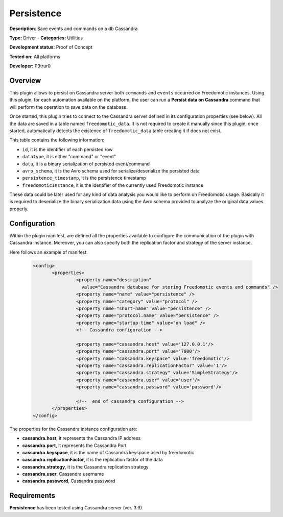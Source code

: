 Persistence
===========

**Description**: Save events and commands on a db Cassandra

**Type:** Driver - **Categories:** Utilities

**Development status:** Proof of Concept

**Tested on:** All platforms

**Developer:** P3trur0

Overview
--------
This plugin allows to persist on Cassandra server both ``commands`` and ``events`` occurred on Freedomotic instances.  
Using this plugin, for each automation available on the platform, the user can run a **Persist data on Cassandra** command that will perform the operation to save data on the database.

Once started, this plugin tries to connect to the Cassandra server defined in its configuration properties (see below).
All the data are saved in a table named ``freedomotic_data``.
It is not required to create it manually since this plugin, once started, automatically detects the existence of ``freedomotic_data`` table creating it if does not exist.

This table contains the following information:

- ``id``, it is the identifier of each persisted row
- ``datatype``, it is either "command" or "event"
- ``data``, it is a binary serialization of persisted event/command
- ``avro_schema``, it is the Avro schema used for serialize/deserialize the persisted data
- ``persistence_timestamp``, it is the persistence timestamp
- ``freedomoticInstance``, it is the identifier of the currently used Freedomotic instance

These data could be later used for any kind of data analysis you would like to perform on Freedomotic usage.
Basically it is required to deserialize the binary serialization data using the Avro schema provided to analyze the original data values properly.

Configuration
-------------

Within the plugin manifest, are defined all the properties available to configure the communication of the plugin with Cassandra instance.
Moreover, you can also specify both the replication factor and strategy of the server instance.

Here follows an example of manifest.

 .. code:: xml

  <config>
	 <properties>
		  <property name="description"
		    value="Cassandra database for storing Freedomotic events and commands" />
		  <property name="name" value="persistence" />
		  <property name="category" value="protocol" />
		  <property name="short-name" value="persistence" />
		  <property name="protocol.name" value="persistence" />
		  <property name="startup-time" value="on load" />
		  <!-- Cassandra configuration -->
		
		  <property name="cassandra.host" value='127.0.0.1'/>
		  <property name="cassandra.port" value='7000'/>
		  <property name="cassandra.keyspace" value='freedomotic'/>
		  <property name="cassandra.replicationFactor" value='1'/>
		  <property name="cassandra.strategy" value='SimpleStrategy'/>
		  <property name="cassandra.user" value='user'/>
		  <property name="cassandra.password" value='password'/>
		
		  <!--  end of cassandra configuration -->
	 </properties>
  </config>


The properties for the Cassandra instance configuration are:

* **cassandra.host**, it represents the Cassandra IP address
* **cassandra.port**, it represents the Cassandra Port
* **cassandra.keyspace**, it is the name of Cassandra keyspace used by freedomotic
* **cassandra.replicationFactor**, it is the replication factor of the data
* **cassandra.strategy**, it is the Cassandra replication strategy
* **cassandra.user**, Cassandra username
* **cassandra.password**, Cassandra password

Requirements
------------

**Persistence** has been tested using Cassandra server (ver. 3.9).
